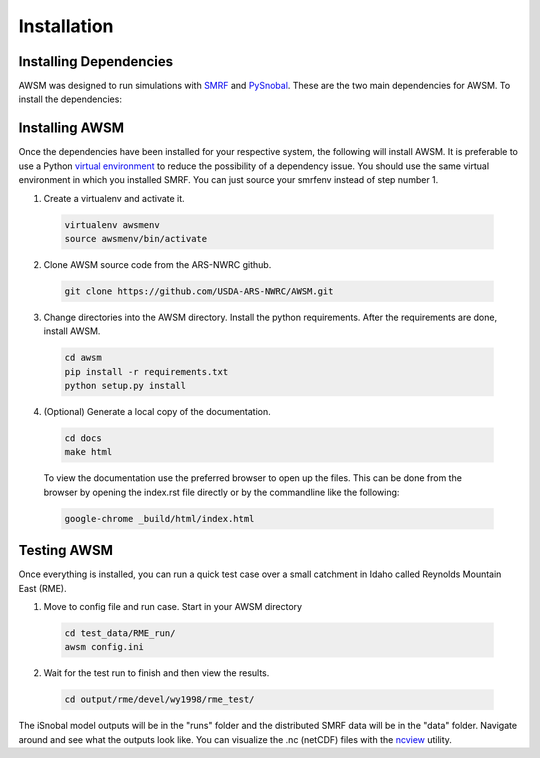 .. highlight:: shell

============
Installation
============

Installing Dependencies
-----------------------

AWSM was designed to run simulations with SMRF_ and PySnobal_. These are
the two main dependencies for AWSM. To install the dependencies:

.. code:: bash
  python3 -m pip install -r requirements.txt

.. _SMRF: https://github.com/USDA-ARS-NWRC/smrf
.. _PySnobal: https://github.com/USDA-ARS-NWRC/pysnobal

Installing AWSM
---------------

Once the dependencies have been installed for your respective system, the
following will install AWSM. It is preferable to use a Python
`virtual environment`_  to reduce the possibility of a dependency issue. You should
use the same virtual environment in which you installed SMRF. You can just
source your smrfenv instead of step number 1.

.. _virtual environment: https://virtualenv.pypa.io

1. Create a virtualenv and activate it.

  .. code:: bash

    virtualenv awsmenv
    source awsmenv/bin/activate

2. Clone AWSM source code from the ARS-NWRC github.

  .. code:: console

    git clone https://github.com/USDA-ARS-NWRC/AWSM.git

3. Change directories into the AWSM directory. Install the python requirements.
   After the requirements are done, install AWSM.

  .. code:: console

    cd awsm
    pip install -r requirements.txt
    python setup.py install

4. (Optional) Generate a local copy of the documentation.

  .. code:: console

    cd docs
    make html

  To view the documentation use the preferred browser to open up the files.
  This can be done from the browser by opening the index.rst file directly or
  by the commandline like the following:

  .. code:: console

    google-chrome _build/html/index.html

Testing AWSM
---------------

Once everything is installed, you can run a quick test case over a small
catchment in Idaho called Reynolds Mountain East (RME).

1. Move to config file and run case. Start in your AWSM directory

  .. code:: console

    cd test_data/RME_run/
    awsm config.ini

2. Wait for the test run to finish and then view the results.

  .. code:: console

    cd output/rme/devel/wy1998/rme_test/

The iSnobal model outputs will be in the "runs" folder and the distributed
SMRF data will be in the "data" folder. Navigate around and see what the
outputs look like. You can visualize the .nc (netCDF) files with
the `ncview`_ utility.

.. _ncview: http://meteora.ucsd.edu/~pierce/ncview_home_page.html
